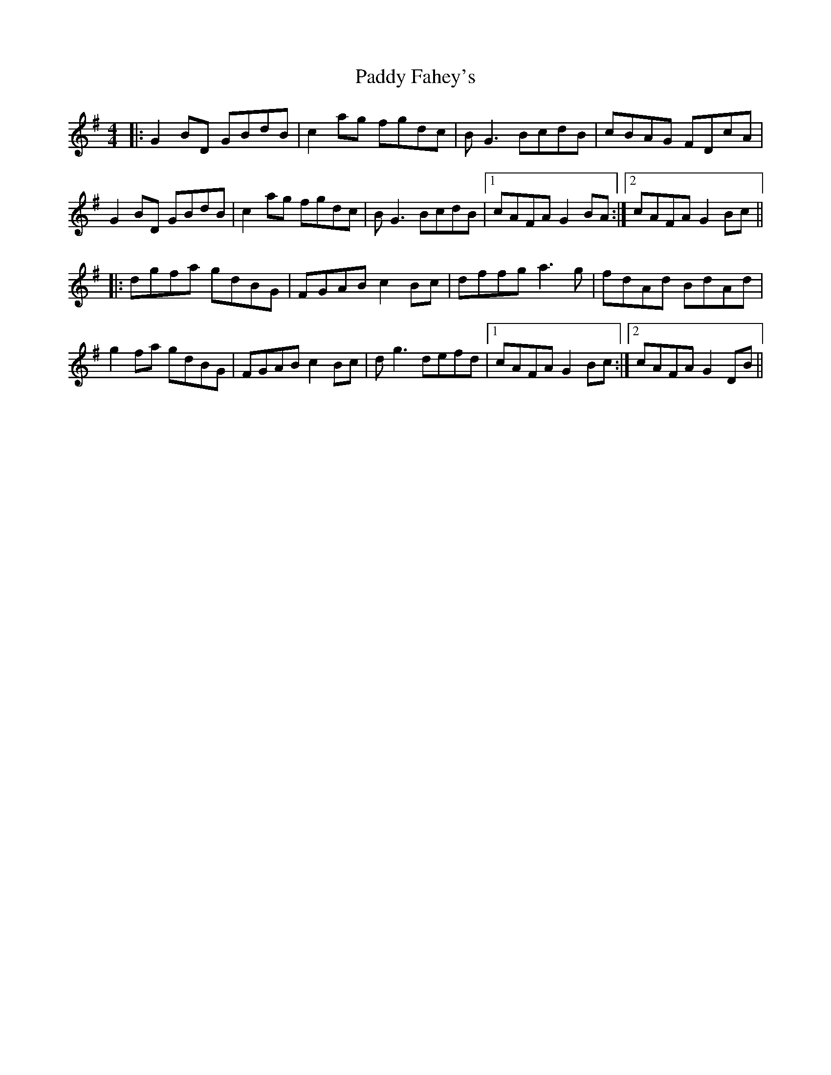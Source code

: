 X: 31161
T: Paddy Fahey's
R: reel
M: 4/4
K: Gmajor
|:G2 BD GBdB|c2 ag fgdc|BG3 BcdB|cBAG FDcA|
G2 BD GBdB|c2 ag fgdc|BG3 BcdB|1 cAFA G2 BA:|2 cAFA G2 Bc||
|:dgfa gdBG|FGAB c2 Bc|dffg a3g|fdAd BdAd|
g2 fa gdBG|FGAB c2 Bc|dg3 defd|1 cAFA G2 Bc:|2 cAFA G2 DB||

